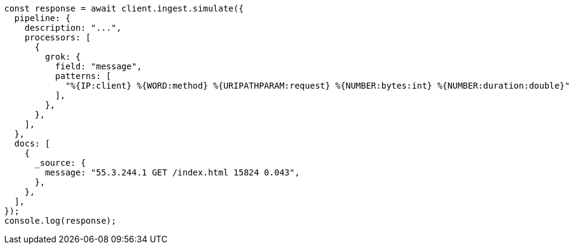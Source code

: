 // This file is autogenerated, DO NOT EDIT
// Use `node scripts/generate-docs-examples.js` to generate the docs examples

[source, js]
----
const response = await client.ingest.simulate({
  pipeline: {
    description: "...",
    processors: [
      {
        grok: {
          field: "message",
          patterns: [
            "%{IP:client} %{WORD:method} %{URIPATHPARAM:request} %{NUMBER:bytes:int} %{NUMBER:duration:double}",
          ],
        },
      },
    ],
  },
  docs: [
    {
      _source: {
        message: "55.3.244.1 GET /index.html 15824 0.043",
      },
    },
  ],
});
console.log(response);
----
